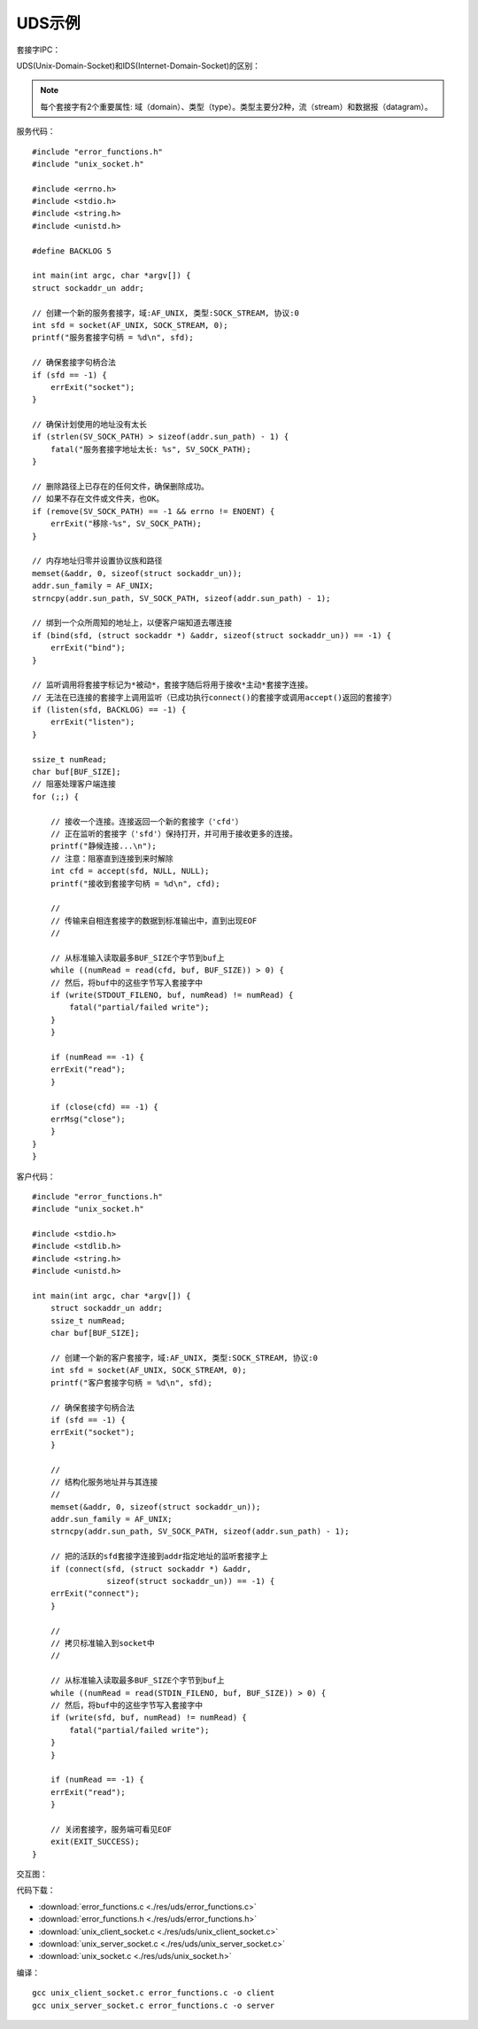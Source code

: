 UDS示例
===========================================================

套接字IPC：

.. image:: res/套接字IPC.webp

UDS(Unix-Domain-Socket)和IDS(Internet-Domain-Socket)的区别：

.. image:: res/UDS和IDS的区别.webp

.. note:: 每个套接字有2个重要属性: 域（domain）、类型（type）。类型主要分2种，流（stream）和数据报（datagram）。


服务代码：

::

    #include "error_functions.h"
    #include "unix_socket.h"

    #include <errno.h>
    #include <stdio.h>
    #include <string.h>
    #include <unistd.h>

    #define BACKLOG 5

    int main(int argc, char *argv[]) {
    struct sockaddr_un addr;

    // 创建一个新的服务套接字，域:AF_UNIX, 类型:SOCK_STREAM, 协议:0
    int sfd = socket(AF_UNIX, SOCK_STREAM, 0);
    printf("服务套接字句柄 = %d\n", sfd);

    // 确保套接字句柄合法
    if (sfd == -1) {
        errExit("socket");
    }

    // 确保计划使用的地址没有太长
    if (strlen(SV_SOCK_PATH) > sizeof(addr.sun_path) - 1) {
        fatal("服务套接字地址太长: %s", SV_SOCK_PATH);
    }

    // 删除路径上已存在的任何文件，确保删除成功。
    // 如果不存在文件或文件夹，也OK。
    if (remove(SV_SOCK_PATH) == -1 && errno != ENOENT) {
        errExit("移除-%s", SV_SOCK_PATH);
    }

    // 内存地址归零并设置协议族和路径
    memset(&addr, 0, sizeof(struct sockaddr_un));
    addr.sun_family = AF_UNIX;
    strncpy(addr.sun_path, SV_SOCK_PATH, sizeof(addr.sun_path) - 1);

    // 绑到一个众所周知的地址上，以便客户端知道去哪连接
    if (bind(sfd, (struct sockaddr *) &addr, sizeof(struct sockaddr_un)) == -1) {
        errExit("bind");
    }

    // 监听调用将套接字标记为*被动*，套接字随后将用于接收*主动*套接字连接。
    // 无法在已连接的套接字上调用监听（已成功执行connect()的套接字或调用accept()返回的套接字）
    if (listen(sfd, BACKLOG) == -1) {
        errExit("listen");
    }

    ssize_t numRead;
    char buf[BUF_SIZE];
    // 阻塞处理客户端连接
    for (;;) {

        // 接收一个连接。连接返回一个新的套接字（'cfd'）
        // 正在监听的套接字（'sfd'）保持打开，并可用于接收更多的连接。
        printf("静候连接...\n");
        // 注意：阻塞直到连接到来时解除
        int cfd = accept(sfd, NULL, NULL);
        printf("接收到套接字句柄 = %d\n", cfd);

        //
        // 传输来自相连套接字的数据到标准输出中，直到出现EOF
        //

        // 从标准输入读取最多BUF_SIZE个字节到buf上
        while ((numRead = read(cfd, buf, BUF_SIZE)) > 0) {
        // 然后，将buf中的这些字节写入套接字中
        if (write(STDOUT_FILENO, buf, numRead) != numRead) {
            fatal("partial/failed write");
        }
        }

        if (numRead == -1) {
        errExit("read");
        }

        if (close(cfd) == -1) {
        errMsg("close");
        }
    }
    }


客户代码：


::

    #include "error_functions.h"
    #include "unix_socket.h"

    #include <stdio.h>
    #include <stdlib.h>
    #include <string.h>
    #include <unistd.h>

    int main(int argc, char *argv[]) {
        struct sockaddr_un addr;
        ssize_t numRead;
        char buf[BUF_SIZE];

        // 创建一个新的客户套接字，域:AF_UNIX, 类型:SOCK_STREAM, 协议:0
        int sfd = socket(AF_UNIX, SOCK_STREAM, 0);
        printf("客户套接字句柄 = %d\n", sfd);

        // 确保套接字句柄合法
        if (sfd == -1) {
        errExit("socket");
        }

        //
        // 结构化服务地址并与其连接
        //
        memset(&addr, 0, sizeof(struct sockaddr_un));
        addr.sun_family = AF_UNIX;
        strncpy(addr.sun_path, SV_SOCK_PATH, sizeof(addr.sun_path) - 1);

        // 把的活跃的sfd套接字连接到addr指定地址的监听套接字上
        if (connect(sfd, (struct sockaddr *) &addr,
                    sizeof(struct sockaddr_un)) == -1) {
        errExit("connect");
        }

        //
        // 拷贝标准输入到socket中
        //

        // 从标准输入读取最多BUF_SIZE个字节到buf上
        while ((numRead = read(STDIN_FILENO, buf, BUF_SIZE)) > 0) {
        // 然后，将buf中的这些字节写入套接字中
        if (write(sfd, buf, numRead) != numRead) {
            fatal("partial/failed write");
        }
        }

        if (numRead == -1) {
        errExit("read");
        }

        // 关闭套接字，服务端可看见EOF
        exit(EXIT_SUCCESS);
    }

交互图：

.. image:: res/交互流程图.webp

代码下载：

* :download:`error_functions.c <./res/uds/error_functions.c>`
* :download:`error_functions.h <./res/uds/error_functions.h>`
* :download:`unix_client_socket.c <./res/uds/unix_client_socket.c>`
* :download:`unix_server_socket.c <./res/uds/unix_server_socket.c>`
* :download:`unix_socket.c <./res/uds/unix_socket.h>`

编译：

::
    
    gcc unix_client_socket.c error_functions.c -o client
    gcc unix_server_socket.c error_functions.c -o server
